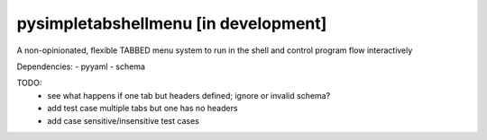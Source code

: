 pysimpletabshellmenu [in development]
=====================================

A non-opinionated, flexible TABBED menu system to run in the shell and control
program flow interactively

Dependencies:
- pyyaml
- schema


TODO:
 - see what happens if one tab but headers defined; ignore or invalid schema?
 - add test case multiple tabs but one has no headers
 - add case sensitive/insensitive test cases
